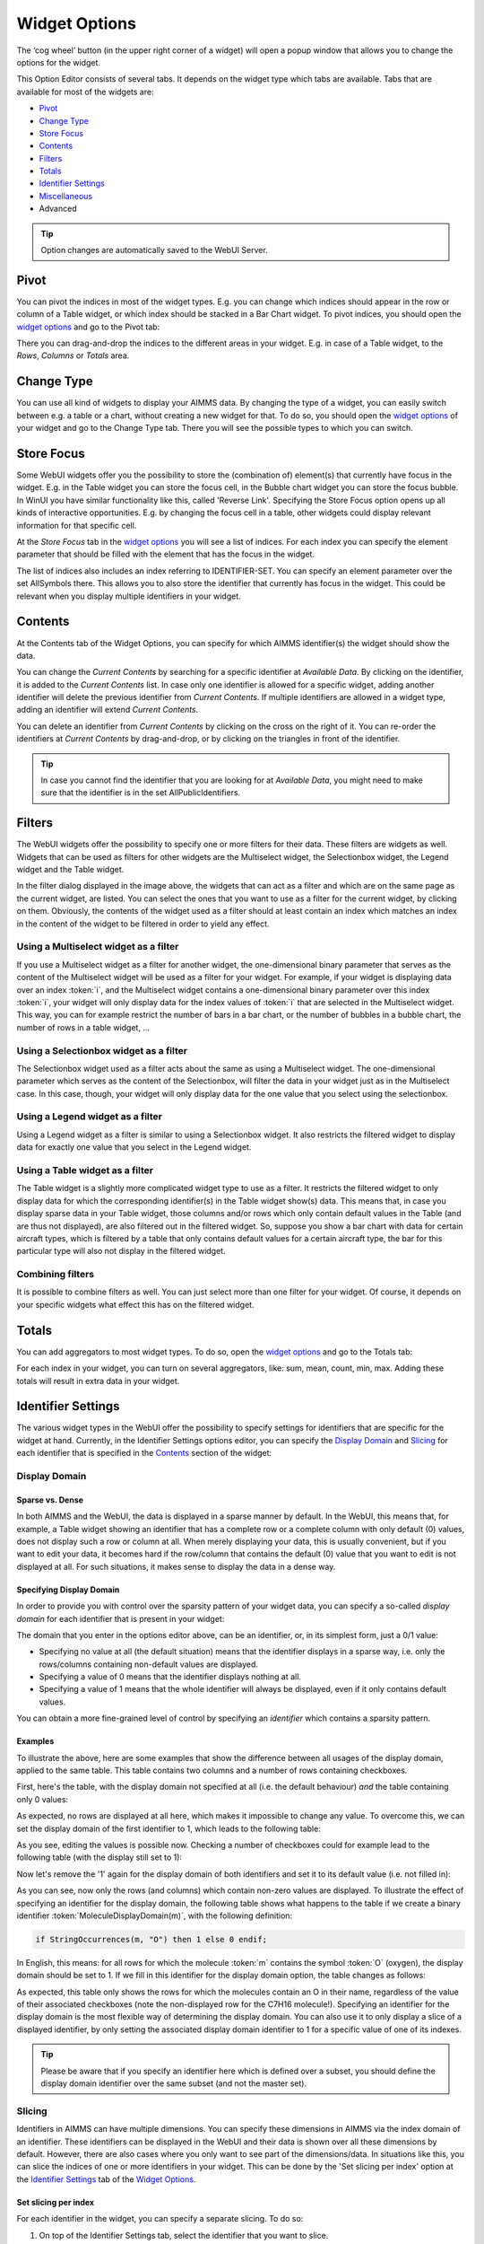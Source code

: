 .. |cog-widget| image:: images/cog-widget.png


Widget Options
==============

The ‘cog wheel’ button |cog-widget| (in the upper right corner of a widget) will open a popup window that allows you to change the options for the widget. 

.. image:: images/identifier-settings-options-editor.jpg
    :align: center

This Option Editor consists of several tabs. It depends on the widget type which tabs are available. Tabs that are available for most of the widgets are:

* `Pivot <#pivot>`_
* `Change Type <#change-type>`_
* `Store Focus <#store-focus>`_
* `Contents <#contents>`_
* `Filters <#filters>`_
* `Totals <#totals>`_
* `Identifier Settings <#identifier-settings>`_
* `Miscellaneous <#miscellaneous>`_
* Advanced

.. tip::
    Option changes are automatically saved to the WebUI Server.
    
Pivot
-----

You can pivot the indices in most of the widget types. E.g. you can change which indices should appear in the row or column of a Table widget, or which index should be stacked in a Bar Chart widget. To pivot indices, you should open the `widget options <#widget-options>`_ and go to the Pivot tab:

.. image:: images/pivot.png
    :align: center

There you can drag-and-drop the indices to the different areas in your widget. E.g. in case of a Table widget, to the *Rows*, *Columns* or *Totals* area.

Change Type
-----------

You can use all kind of widgets to display your AIMMS data. By changing the type of a widget, you can easily switch between e.g. a table or a chart, without creating a new widget for that. To do so, you should open the `widget options <#widget-options>`_ of your widget and go to the Change Type tab. There you will see the possible types to which you can switch.


Store Focus
-----------

Some WebUI widgets offer you the possibility to store the (combination of) element(s) that currently have focus in the widget. E.g. in the Table widget you can store the focus cell, in the Bubble chart widget you can store the focus bubble. In WinUI you have similar functionality like this, called 'Reverse Link'. Specifying the Store Focus option opens up all kinds of interactive opportunities. E.g. by changing the focus cell in a table, other widgets could display relevant information for that specific cell.

At the *Store Focus* tab in the `widget options <#widget-options>`_ you will see a list of indices. For each index you can specify the element parameter that should be filled with the element that has the focus in the widget. 

.. image:: images/storefocus.png
    :align: center
    
The list of indices also includes an index referring to IDENTIFIER-SET. You can specify an element parameter over the set AllSymbols there. This allows you to also store the identifier that currently has focus in the widget. This could be relevant when you display multiple identifiers in your widget.

Contents
--------

At the Contents tab of the Widget Options, you can specify for which AIMMS identifier(s) the widget should show the data. 

.. image:: images/contents-tab.png
    :align: center

You can change the *Current Contents* by searching for a specific identifier at *Available Data*. By clicking on the identifier, it is added to the *Current Contents* list. In case only one identifier is allowed for a specific widget, adding another identifier will delete the previous identifier from *Current Contents*. If multiple identifiers are allowed in a widget type, adding an identifier will extend *Current Contents*. 

You can delete an identifier from *Current Contents* by clicking on the cross on the right of it. You can re-order the identifiers at *Current Contents* by drag-and-drop, or by clicking on the triangles in front of the identifier.

.. tip::

    In case you cannot find the identifier that you are looking for at *Available Data*, you might need to make sure that the identifier is in the set AllPublicIdentifiers.


Filters
-------

The WebUI widgets offer the possibility to specify one or more filters for their data. These filters are widgets as well. Widgets that can be used as filters for other widgets are the Multiselect widget, the Selectionbox widget, the Legend widget and the Table widget.

.. image:: images/filterdialog.jpg
    :align: center

In the filter dialog displayed in the image above, the widgets  that can act as a filter and which are on the same page as the current widget, are listed. You can select the ones that you want to use as a filter for the current widget, by clicking on them. Obviously, the contents of the widget used as a filter should at least contain an index which matches an index in the content of the widget to be filtered in order to yield any effect.

Using a Multiselect widget as a filter
++++++++++++++++++++++++++++++++++++++

If you use a Multiselect widget as a filter for another widget, the one-dimensional binary parameter that serves as the content of the Multiselect widget will be used as a filter for your widget. For example, if your widget is displaying data over an index :token:`i`, and the Multiselect widget contains a one-dimensional binary parameter over this index :token:`i`, your widget will only display data for the index values of :token:`i` that are selected in the Multiselect widget. This way, you can for example restrict the number of bars in a bar chart, or the number of bubbles in a bubble chart, the number of rows in a table widget, ...

Using a Selectionbox widget as a filter
+++++++++++++++++++++++++++++++++++++++

The Selectionbox widget used as a filter acts about the same as using a Multiselect widget. The one-dimensional parameter which serves as the content of the Selectionbox, will filter the data in your widget just as in the Multiselect case. In this case, though, your widget will only display data for the one value that you select using the selectionbox.

Using a Legend widget as a filter
+++++++++++++++++++++++++++++++++

Using a Legend widget as a filter is similar to using a Selectionbox widget. It also restricts the filtered widget to display data for exactly one value that you select in the Legend widget.

Using a Table widget as a filter
++++++++++++++++++++++++++++++++

The Table widget is a slightly more complicated widget type to use as a filter. It restricts the filtered widget to only display data for which the corresponding identifier(s) in the Table widget show(s) data. This means that, in case you display sparse data in your Table widget, those columns and/or rows which only contain default values in the Table (and are thus not displayed), are also filtered out in the filtered widget. So, suppose you show a bar chart with data for certain aircraft types, which is filtered by a table that only contains default values for a certain aircraft type, the bar for this particular type will also not display in the filtered widget.

Combining filters
+++++++++++++++++

It is possible to combine filters as well. You can just select more than one filter for your widget. Of course, it depends on your specific widgets what effect this has on the filtered widget. 

Totals
------

You can add aggregators to most widget types. To do so, open the `widget options <widget-options.html>`_ and go to the Totals tab:

.. image:: images/totals.png
    :align: center

For each index in your widget, you can turn on several aggregators, like: sum, mean, count, min, max. Adding these totals will result in extra data in your widget.

Identifier Settings
-------------------

The various widget types in the WebUI offer the possibility to specify settings for identifiers that are specific for the widget at hand. Currently, in the Identifier Settings options editor, you can specify the `Display Domain <#display-domain>`_ and `Slicing <#slicing>`_ for each identifier that is specified in the `Contents <#contents>`_ section of the widget:

.. image:: images/identifier-settings-set-slicing-per-index_v1.png
    :align: center


Display Domain
++++++++++++++

Sparse vs. Dense
^^^^^^^^^^^^^^^^

In both AIMMS and the WebUI, the data is displayed in a sparse manner by default. In the WebUI, this means that, for example, a Table widget showing an identifier that has a complete row or a complete column with only default (0) values, does not display such a row or column at all. When merely displaying your data, this is usually convenient, but if you want to edit your data, it becomes hard if the row/column that contains the default (0) value that you want to edit is not displayed at all. For such situations, it makes sense to display the data in a dense way.

Specifying Display Domain
^^^^^^^^^^^^^^^^^^^^^^^^^

In order to provide you with control over the sparsity pattern of your widget data, you can specify a so-called *display domain* for each identifier that is present in your widget:

.. image:: images/identifier-settings-options-editor.jpg
    :align: center

The domain that you enter in the options editor above, can be an identifier, or, in its simplest form, just a 0/1 value:

* Specifying no value at all (the default situation) means that  the identifier displays in a sparse way, i.e. only the rows/columns containing non-default values are displayed.
* Specifying a value of 0 means that the identifier displays nothing at all.
* Specifying a value of 1 means that the whole identifier will always be displayed, even if it only contains default values.

You can obtain a more fine-grained level of control by specifying an *identifier* which contains a sparsity pattern.

Examples
^^^^^^^^

To illustrate the above, here are some examples that show the difference between all usages of the display domain, applied to the same table. This table contains two columns and a number of rows containing checkboxes.

First, here's the table, with the display domain not specified at all (i.e. the default behaviour) *and* the table containing only 0 values:

.. image:: images/tableonlyzeroesnodd.jpg
    :align: center

As expected, no rows are displayed at all here, which makes it impossible to change any value. To overcome this, we can set the display domain of the first identifier to 1, which leads to the following table:

.. image:: images/tableonlyzeroesdd1.jpg
    :align: center

As you see, editing the values is possible now. Checking a number of checkboxes could for example lead to the following table (with the display still set to 1):

.. image:: images/tablesomevaluesdd1.jpg
    :align: center

Now let's remove the '1' again for the display domain of both identifiers and set it to its default value (i.e. not filled in):

.. image:: images/tablesomevaluesdd0.jpg
    :align: center

As you can see, now only the rows (and columns) which contain non-zero values are displayed. To illustrate the effect of specifying an identifier for the display domain, the following table shows what happens to the table if we create a binary identifier :token:`MoleculeDisplayDomain(m)`, with the following definition:

.. code::

    if StringOccurrences(m, "O") then 1 else 0 endif;

In English, this means: for all rows for which the molecule :token:`m` contains the symbol :token:`O` (oxygen), the display domain should be set to 1. If we fill in this identifier for the display domain option, the table changes as follows:

.. image:: images/tablesomevaluesddidentifier.jpg
    :align: center

As expected, this table only shows the rows for which the molecules contain an O in their name, regardless of the value of their associated checkboxes (note the non-displayed row for the C7H16 molecule!). Specifying an identifier for the display domain is the most flexible way of determining the display domain. You can also use it to only display a slice of a displayed identifier, by only setting the associated display domain identifier to 1 for a specific value of one of its indexes.

.. tip::
    
    Please be aware that if you specify an identifier here which is defined over a subset, you should define the display domain identifier over the same subset (and not the master set).

Slicing
+++++++

Identifiers in AIMMS can have multiple dimensions. You can specify these dimensions in AIMMS via the index domain of an identifier. These identifiers can be displayed in the WebUI and their data is shown over all these dimensions  by default. However, there are also cases where you only want to see part of the dimensions/data. In situations like this, you can slice the indices of one or more identifiers in your widget. This can be done by the 'Set slicing per index' option at the `Identifier Settings <#identifier-settings>`_ tab of the `Widget Options <widget-options.html>`_.

.. image:: images/identifier-settings-set-slicing-per-index_v1.png
    :align: center

Set slicing per index
^^^^^^^^^^^^^^^^^^^^^

For each identifier in the widget, you can specify a separate slicing. To do so:

#. On top of the Identifier Settings tab, select the identifier that you want to slice. 
#. At 'Set slicing per index' you select the index that you want to slice (every index can have its own slicing). 
#. Specify the 'Slice type' that you want to apply for this index. 
#. Specify the corresponding 'Slice value'. 

Slice type and Slice value
^^^^^^^^^^^^^^^^^^^^^^^^^^

You can select from three different types of slicing, with corresponding slice values:

* **Index** - You can slice the selected index to another (related) *index*. At 'Slice value' you can then select from all indices that have the same rootset. Slicing to a different index is useful when you e.g. only want to see a subset of the elements of the original identifier, in which case you would slice to an index of a subset of the original index.
* **Element Parameter** - You can slice the selected index to a (related) *element parameter*, which you can specify as the 'Slice value'. The selected index is then fixed to the current value of the selected element parameter. The widget will show the data of the identifier, only for the element in the element parameter for the selected index.
* **Fixed Element** - You can slice the selected index to a *fixed element*, which you can specify as the 'Slice value'. The selected index is then fixed to the selected literal element value. The identifier data will only be displayed for the selected element for the selected index.

Index
^^^^^^

When selecting an index in the index selectionbox, you can also see an overview of how all the indices in your widget are sliced. E.g. in this picture, you can see that there are 2 indices, both sliced. The first index, l, is sliced to the Element Parameter (EP) 'ThisLocation'. The second index, iLonLat, is fixed to element 'Lon'.

.. image:: images/slicingatindices_v1.png
    :align: center

Clear slicing
^^^^^^^^^^^^^

To easily clear the slicing of an identifier for all its indices, you can press the 'Clear slicing for this identifier' button. Of course you need to make sure that you have selected the identifier for which you want to clear the slicing in this widget.

.. image:: images/clearslicing.png
    :align: center

.. important::

    Some of the widgets require multiple identifiers as input (contents). When you slice one or more of these identifiers, you need to make sure that the resulting index domains match.

.. tip:: 

    Whenever you slice one dimension (index) of an n-dimensional identifier to a *fixed element* or *element parameter*, its dimension will become n-1. This is good to realise, as some widgets require identifiers of a certain dimension. E.g: In the map widget, the arcs identifier needs to be two-dimensional over the set *nodes x nodes*. Whenever you slice one dimension to a fixed element (or element parameter), you effectively loose a dimension and it becomes impossible for the map widget to map data to arcs. As a work around you can consider to create a set containing a single element and use subset slicing here: whenever you do subset slicing, the dimension of the data that is displayed, is not reduced. 

Examples
^^^^^^^^

The transport table is not sliced. All non-default data is displayed.

.. image:: images/slicingexample-noslicing.png
    :align: center

The transport table is sliced to show the transport from a single selected factory (via element parameter) to all locations.
    
.. image:: images/slicingexample-elementparameter.png
    :align: center

The transport table is sliced to show the transport from all distribution locations (subset with index distr) to the fixed location (fixed element) 'Breda'.
    
.. image:: images/slicingexample-subset-fixedelement_v1.png
    :align: center

Miscellaneous
-------------

The following options can be edited at the *Miscellaneous* tab of the `widget option editor <widget-options.html>`_.

Hiding Widgets
++++++++++++++

Number of decimals
++++++++++++++++++

You can change the number of decimals for a widget:

* Open the `option editor <widget-options.html>`_ for the widget
* Go to the *Miscellaneous* tab, and
* Change the *Decimal Points* option.

The number of decimals displayed has a limit, the **default** is 2 decimals.


